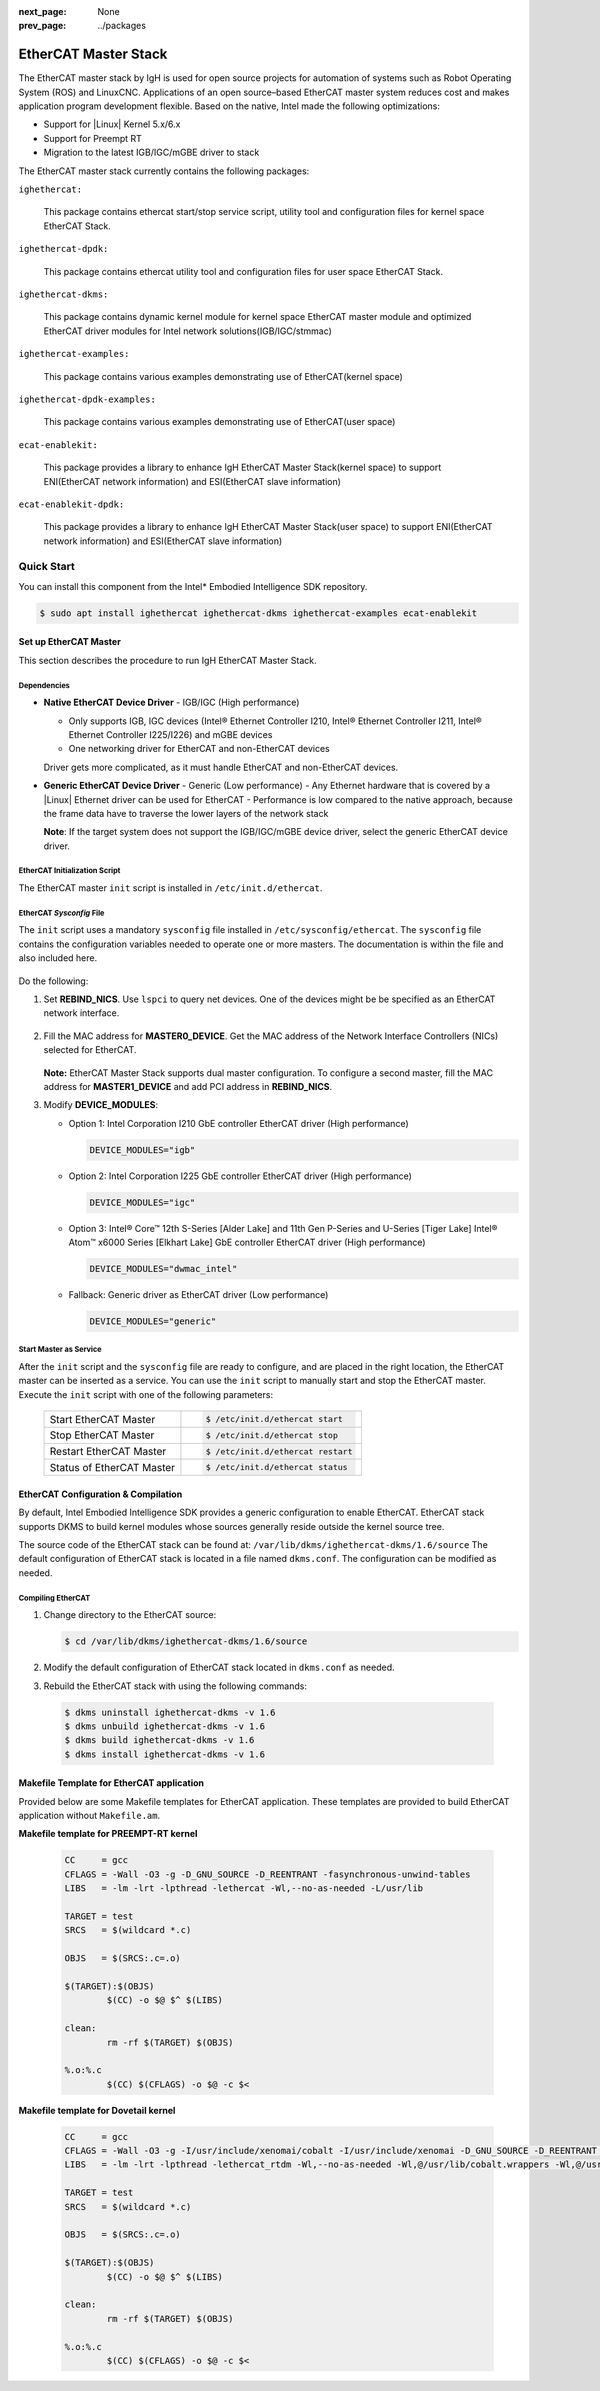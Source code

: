 :next_page: None
:prev_page: ../packages

.. _ethercat:

EtherCAT Master Stack
######################

The EtherCAT master stack by IgH is used for open source projects for automation of systems such as Robot Operating System (ROS) and LinuxCNC. Applications of an open source–based EtherCAT master system reduces cost and makes application program development flexible.
Based on the native, Intel made the following optimizations:

- Support for |Linux| Kernel 5.x/6.x
- Support for Preempt RT
- Migration to the latest IGB/IGC/mGBE driver to stack

The EtherCAT master stack currently contains the following packages:

``ighethercat:``
  
  This package contains ethercat start/stop service script, utility tool and configuration files for kernel space EtherCAT Stack.

``ighethercat-dpdk:``

  This package contains ethercat utility tool and configuration files for user space EtherCAT Stack.

``ighethercat-dkms:``
  
  This package contains dynamic kernel module for kernel space EtherCAT master module and optimized EtherCAT driver modules for Intel network solutions(IGB/IGC/stmmac)

``ighethercat-examples:``

  This package contains various examples demonstrating use of EtherCAT(kernel space)

``ighethercat-dpdk-examples:``

  This package contains various examples demonstrating use of EtherCAT(user space)

``ecat-enablekit:``

  This package provides a library to enhance IgH EtherCAT Master Stack(kernel space) to support ENI(EtherCAT network information) and ESI(EtherCAT slave information)

``ecat-enablekit-dpdk:``

  This package provides a library to enhance IgH EtherCAT Master Stack(user space) to support ENI(EtherCAT network information) and ESI(EtherCAT slave information)


Quick Start
************

You can install this component from the Intel* Embodied Intelligence SDK repository.

.. code-block:: bash

   $ sudo apt install ighethercat ighethercat-dkms ighethercat-examples ecat-enablekit

Set up EtherCAT Master
------------------------

This section describes the procedure to run IgH EtherCAT Master Stack.

Dependencies
^^^^^^^^^^^^^

* **Native EtherCAT Device Driver** - IGB/IGC (High performance)

  - Only supports IGB, IGC devices (Intel® Ethernet Controller I210, Intel® Ethernet Controller I211, Intel® Ethernet Controller I225/I226) and mGBE devices
  - One networking driver for EtherCAT and non-EtherCAT devices

  Driver gets more complicated, as it must handle EtherCAT and non-EtherCAT devices.

* **Generic EtherCAT Device Driver** - Generic (Low performance)
  - Any Ethernet hardware that is covered by a |Linux| Ethernet driver can be used for EtherCAT
  - Performance is low compared to the native approach, because the frame data have to traverse the lower layers of the network stack

  **Note**: If the target system does not support the IGB/IGC/mGBE device driver, select the generic EtherCAT device driver.


EtherCAT Initialization Script
^^^^^^^^^^^^^^^^^^^^^^^^^^^^^^^
The EtherCAT master ``init`` script is installed in ``/etc/init.d/ethercat``.

EtherCAT *Sysconfig* File
^^^^^^^^^^^^^^^^^^^^^^^^^^^^^
The ``init`` script uses a mandatory ``sysconfig`` file installed in ``/etc/sysconfig/ethercat``. The ``sysconfig`` file contains the configuration variables needed to operate one or more masters. The documentation is within the file and also included here.

   .. figure:: assets/ethercat/ethercat_sysconfig.png
      :align: center

Do the following:

#. Set **REBIND_NICS**.
   Use ``lspci`` to query net devices. One of the devices might be be specified as an EtherCAT network interface.

   .. figure:: assets/ethercat/lspci.png
      :align: center

#. Fill the MAC address for **MASTER0_DEVICE**.
   Get the MAC address of the Network Interface Controllers (NICs) selected for EtherCAT.

   .. figure:: assets/ethercat/ifconfig.png
      :align: center

   **Note:** EtherCAT Master Stack supports dual master configuration. To configure a second master, fill the MAC address for **MASTER1_DEVICE** and add PCI address in **REBIND_NICS**.

#. Modify **DEVICE_MODULES**:

   - Option 1: Intel Corporation I210 GbE controller EtherCAT driver (High performance)

     .. code-block:: bash

        DEVICE_MODULES="igb"

   - Option 2: Intel Corporation I225 GbE controller EtherCAT driver (High performance)

     .. code-block:: bash

        DEVICE_MODULES="igc"

   - Option 3: Intel® Core™ 12th S-Series [Alder Lake] and 11th Gen P-Series and U-Series [Tiger Lake] Intel® Atom™ x6000 Series [Elkhart Lake] GbE controller EtherCAT driver (High performance)

     .. code-block:: bash

        DEVICE_MODULES="dwmac_intel"

   - Fallback: Generic driver as EtherCAT driver (Low performance)

     .. code-block:: bash

        DEVICE_MODULES="generic"


Start Master as Service
^^^^^^^^^^^^^^^^^^^^^^^^^^^^^^^^^^^

After the ``init`` script and the ``sysconfig`` file are ready to configure, and are placed in the right location, the EtherCAT master can be inserted as a service. You can use the ``init`` script to manually start and stop the EtherCAT master. Execute the ``init`` script with one of the following parameters:

   +-----------------------------------------------+---------------------------------------------------------+
   | Start EtherCAT Master                         |  .. code-block:: bash                                   |
   |                                               |                                                         |
   |                                               |     $ /etc/init.d/ethercat start                        |
   +-----------------------------------------------+---------------------------------------------------------+
   | Stop EtherCAT Master                          |  .. code-block:: bash                                   |
   |                                               |                                                         |
   |                                               |     $ /etc/init.d/ethercat stop                         |
   +-----------------------------------------------+---------------------------------------------------------+
   | Restart EtherCAT Master                       |  .. code-block:: bash                                   |
   |                                               |                                                         |
   |                                               |     $ /etc/init.d/ethercat restart                      |
   +-----------------------------------------------+---------------------------------------------------------+
   | Status of EtherCAT Master                     |  .. code-block:: bash                                   |
   |                                               |                                                         |
   |                                               |     $ /etc/init.d/ethercat status                       |
   +-----------------------------------------------+---------------------------------------------------------+

EtherCAT Configuration & Compilation
------------------------------------------------

By default, Intel Embodied Intelligence SDK provides a generic configuration to enable EtherCAT. EtherCAT stack supports DKMS to build kernel modules whose sources generally reside outside the kernel source tree.

The source code of the EtherCAT stack can be found at: ``/var/lib/dkms/ighethercat-dkms/1.6/source``
The default configuration of EtherCAT stack is located in a file named ``dkms.conf``. The configuration can be modified as needed.

Compiling EtherCAT
^^^^^^^^^^^^^^^^^^

#. Change directory to the EtherCAT source:

   .. code-block:: bash

      $ cd /var/lib/dkms/ighethercat-dkms/1.6/source

#. Modify the default configuration of EtherCAT stack located in ``dkms.conf`` as needed.

#. Rebuild the EtherCAT stack with using the following commands:

  .. code-block:: bash

     $ dkms uninstall ighethercat-dkms -v 1.6
     $ dkms unbuild ighethercat-dkms -v 1.6
     $ dkms build ighethercat-dkms -v 1.6
     $ dkms install ighethercat-dkms -v 1.6

Makefile Template for EtherCAT application
-------------------------------------------

Provided below are some Makefile templates for EtherCAT application. These templates are provided to build EtherCAT application without ``Makefile.am``.

**Makefile template for PREEMPT-RT kernel**

   .. code-block:: console

      CC     = gcc
      CFLAGS = -Wall -O3 -g -D_GNU_SOURCE -D_REENTRANT -fasynchronous-unwind-tables
      LIBS   = -lm -lrt -lpthread -lethercat -Wl,--no-as-needed -L/usr/lib

      TARGET = test
      SRCS   = $(wildcard *.c)

      OBJS   = $(SRCS:.c=.o)

      $(TARGET):$(OBJS)
              $(CC) -o $@ $^ $(LIBS)

      clean:
              rm -rf $(TARGET) $(OBJS)

      %.o:%.c
              $(CC) $(CFLAGS) -o $@ -c $<

**Makefile template for Dovetail kernel**

   .. code-block:: console

      CC     = gcc
      CFLAGS = -Wall -O3 -g -I/usr/include/xenomai/cobalt -I/usr/include/xenomai -D_GNU_SOURCE -D_REENTRANT -fasynchronous-unwind-tables -D__COBALT__ -D__COBALT_WRAP__
      LIBS   = -lm -lrt -lpthread -lethercat_rtdm -Wl,--no-as-needed -Wl,@/usr/lib/cobalt.wrappers -Wl,@/usr/lib/modechk.wrappers  /usr/lib/xenomai/bootstrap.o -Wl,--wrap=main -Wl,--dynamic-list=/usr/lib/dynlist.ld -L/usr/lib -lcobalt -lmodechk

      TARGET = test
      SRCS   = $(wildcard *.c)

      OBJS   = $(SRCS:.c=.o)

      $(TARGET):$(OBJS)
              $(CC) -o $@ $^ $(LIBS)

      clean:
              rm -rf $(TARGET) $(OBJS)

      %.o:%.c
              $(CC) $(CFLAGS) -o $@ -c $<


